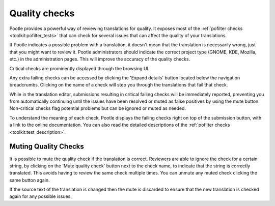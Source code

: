 .. _checks:

Quality checks
==============

Pootle provides a powerful way of reviewing translations for quality. It
exposes most of the :ref:`pofilter checks <toolkit:pofilter_tests>` that can
check for several issues that can affect the quality of your translations.

If Pootle indicates a possible problem with a translation, it doesn't mean that
the translation is necessarily wrong, just that you might want to review it.
Pootle administrators should indicate the correct project type (GNOME, KDE,
Mozilla, etc.) in the administration pages. This will improve the accuracy of
the quality checks.

Critical checks are prominently displayed through the browsing UI.

.. image:: ../_static/critical_errors.png

Any extra failing checks can be accessed by clicking the 'Expand details'
button located below the navigation breadcrumbs. Clicking on the name of
a check will step you through the translations that fail that check.

While in the translation editor, submissions resulting in critical failing
checks will be immediately reported, preventing you from automatically
continuing until the issues have been resolved or muted as false positives by
using the mute button. Non-critical checks flag potential problems but can be
ignored or muted as needed.

.. image:: ../_static/failing-checks.png

To understand the meaning of each check, Pootle displays the failing checks
right on top of the submission button, with a link to the online documentation.
You can also read the detailed descriptions of the :ref:`pofilter checks
<toolkit:test_description>`.


.. _checks#muting_quality_checks:

Muting Quality Checks
---------------------

It is possible to mute the quality check if the translation is correct.
Reviewers are able to ignore the check for a certain string, by clicking on the
'Mute quality check' button next to the check name, to indicate that the string
is correctly translated. This avoids having to review the same check multiple
times. You can unmute any muted check clicking the same button again.

If the source text of the translation is changed then the mute is discarded to
ensure that the new translation is checked again for any possible issues.

